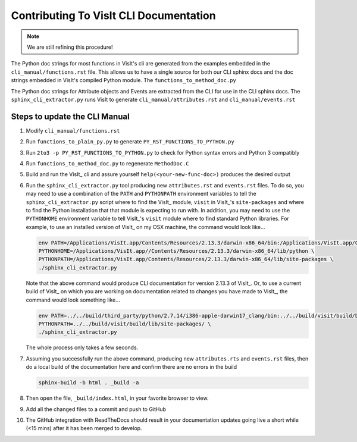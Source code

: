 Contributing To VisIt CLI Documentation
=======================================

.. note::
   We are still refining this procedure!

The Python doc strings for most functions in VisIt's cli are generated
from the examples embedded in the ``cli_manual/functions.rst`` file.
This allows us to have a single source for both our CLI sphinx docs 
and the doc strings embedded in VisIt's compiled Python module. 
The ``functions_to_method_doc.py``

The Python doc strings for Attribute objects and Events are extracted from the CLI 
for use in the CLI sphinx docs.  The ``sphinx_cli_extractor.py`` runs VisIt to 
generate ``cli_manual/attributes.rst``  and ``cli_manual/events.rst``

Steps to update the CLI Manual
------------------------------

#. Modify ``cli_manual/functions.rst``
#. Run ``functions_to_plain_py.py`` to generate ``PY_RST_FUNCTIONS_TO_PYTHON.py``
#. Run ``2to3 -p PY_RST_FUNCTIONS_TO_PYTHON.py`` to check for Python syntax errors and Python 3 compatibly 
#. Run ``functions_to_method_doc.py`` to regenerate ``MethodDoc.C``
#. Build and run the VisIt_ cli and assure yourself ``help(<your-new-func-doc>)``
   produces the desired output

#. Run the ``sphinx_cli_extractor.py`` tool producing new ``attributes.rst``
   and ``events.rst`` files. To do so, you may need to use
   a combination of the ``PATH`` and ``PYTHONPATH`` environment variables to tell the
   ``sphinx_cli_extractor.py`` script where to find the VisIt_ module, ``visit`` in
   VisIt_'s ``site-packages`` and where to find the Python installation that that
   module is expecting to run with. In addition, you may need to use the ``PYTHONHOME``
   environment variable to tell VisIt_'s ``visit`` module where to find standard Python
   libraries. For example, to use an installed version of VisIt_ on my OSX machine,
   the command would look like...

   .. code-block:: shell

     env PATH=/Applications/VisIt.app/Contents/Resources/2.13.3/darwin-x86_64/bin:/Applications/VisIt.app/Contents/Resources/bin:$PATH \
     PYTHONHOME=/Applications/VisIt.app//Contents/Resources/2.13.3/darwin-x86_64/lib/python \
     PYTHONPATH=/Applications/VisIt.app/Contents/Resources/2.13.3/darwin-x86_64/lib/site-packages \
     ./sphinx_cli_extractor.py 

   Note that the above command would produce CLI documentation for version 2.13.3 of VisIt_.
   Or, to use a current build of VisIt_ on which you are working on documentation related
   to changes you have made to VisIt_, the command would look something like...

   .. code-block:: shell

     env PATH=../../build/third_party/python/2.7.14/i386-apple-darwin17_clang/bin:../../build/visit/build/bin:$PATH \
     PYTHONPATH=../../build/visit/build/lib/site-packages/ \
     ./sphinx_cli_extractor.py 

   The whole process only takes a few seconds.

#. Assuming you successfully run the above command, producing new ``attributes.rts``
   and ``events.rst`` files, then do a local build of the
   documentation here and confirm there are no errors in the build

   .. code-block:: shell

     sphinx-build -b html . _build -a

#. Then open the file, ``_build/index.html``, in your favorite browser to view.
#. Add all the changed files to a commit and push to GitHub
#. The GitHub integration with ReadTheDocs should result in your documentation
   updates going live a short while (<15 mins) after it has been merged to develop.
